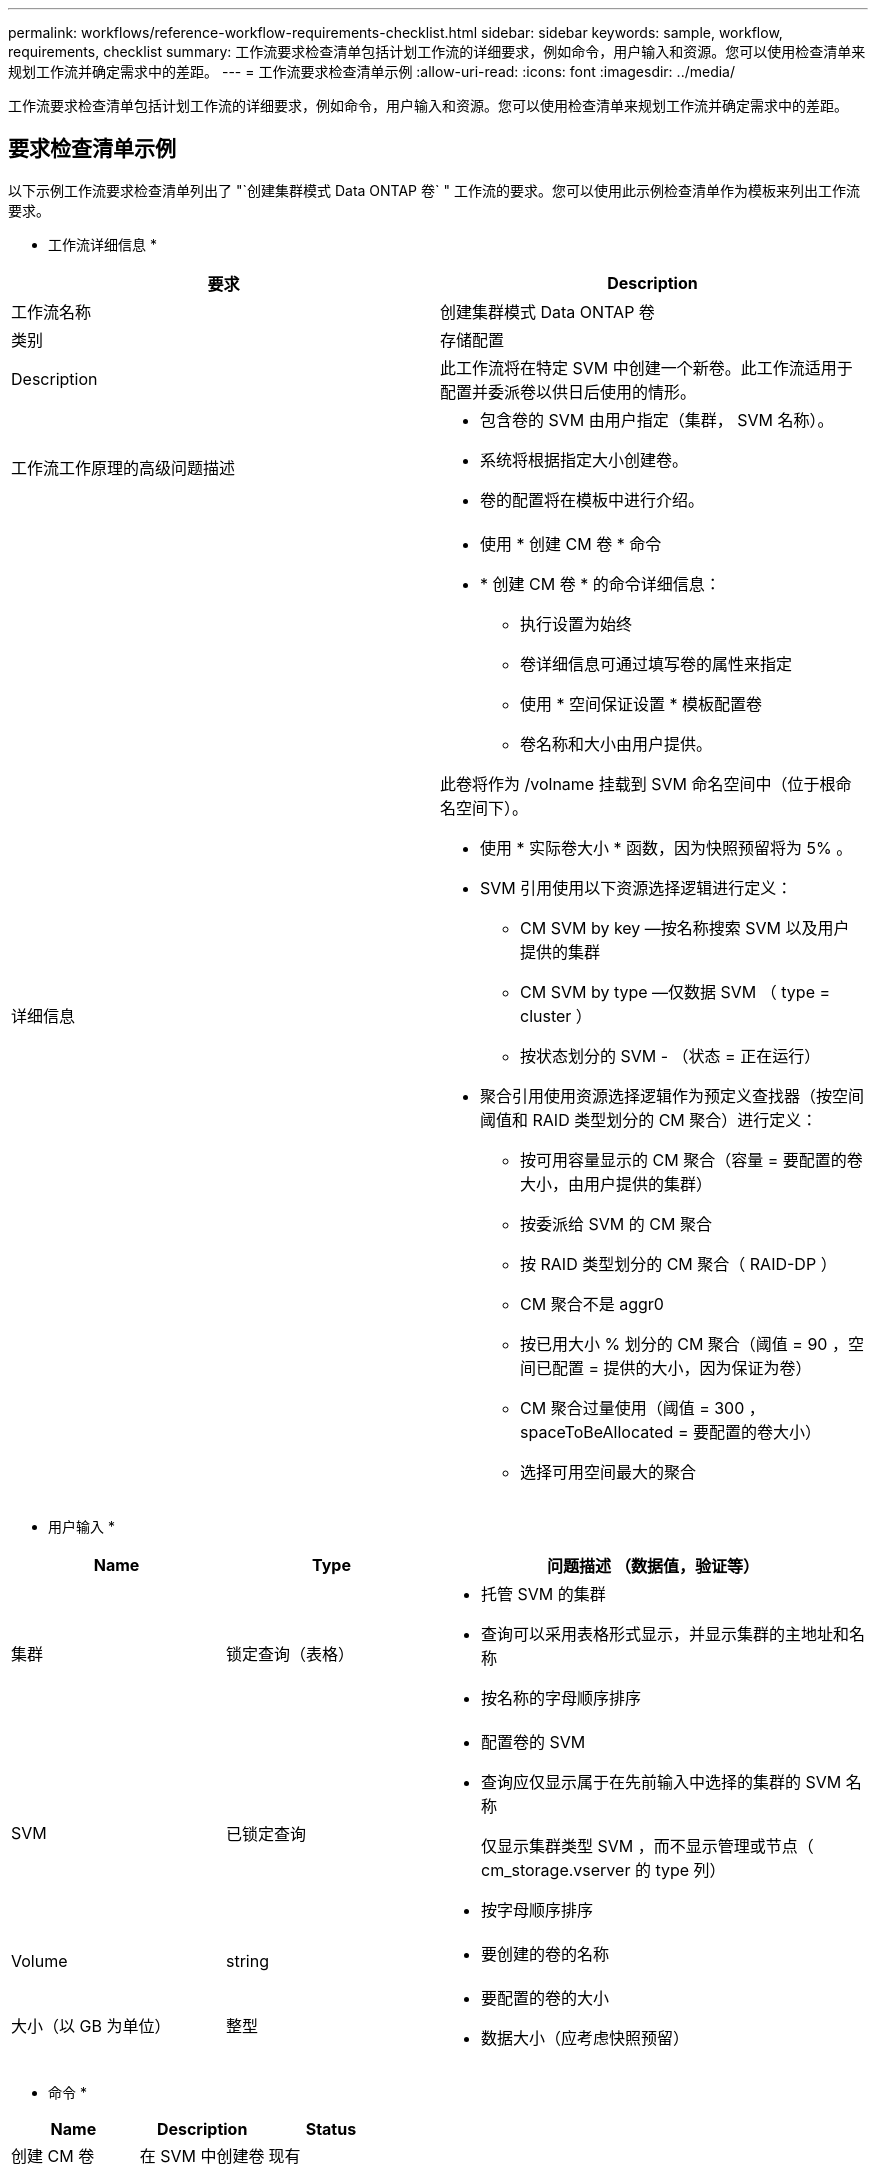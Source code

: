 ---
permalink: workflows/reference-workflow-requirements-checklist.html 
sidebar: sidebar 
keywords: sample, workflow, requirements, checklist 
summary: 工作流要求检查清单包括计划工作流的详细要求，例如命令，用户输入和资源。您可以使用检查清单来规划工作流并确定需求中的差距。 
---
= 工作流要求检查清单示例
:allow-uri-read: 
:icons: font
:imagesdir: ../media/


[role="lead"]
工作流要求检查清单包括计划工作流的详细要求，例如命令，用户输入和资源。您可以使用检查清单来规划工作流并确定需求中的差距。



== 要求检查清单示例

以下示例工作流要求检查清单列出了 "`创建集群模式 Data ONTAP 卷` " 工作流的要求。您可以使用此示例检查清单作为模板来列出工作流要求。

* 工作流详细信息 *

[cols="2*"]
|===
| 要求 | Description 


 a| 
工作流名称
 a| 
创建集群模式 Data ONTAP 卷



 a| 
类别
 a| 
存储配置



 a| 
Description
 a| 
此工作流将在特定 SVM 中创建一个新卷。此工作流适用于配置并委派卷以供日后使用的情形。



 a| 
工作流工作原理的高级问题描述
 a| 
* 包含卷的 SVM 由用户指定（集群， SVM 名称）。
* 系统将根据指定大小创建卷。
* 卷的配置将在模板中进行介绍。




 a| 
详细信息
 a| 
* 使用 * 创建 CM 卷 * 命令
* * 创建 CM 卷 * 的命令详细信息：
+
** 执行设置为始终
** 卷详细信息可通过填写卷的属性来指定
** 使用 * 空间保证设置 * 模板配置卷
** 卷名称和大小由用户提供。




此卷将作为 /volname 挂载到 SVM 命名空间中（位于根命名空间下）。

* 使用 * 实际卷大小 * 函数，因为快照预留将为 5% 。
* SVM 引用使用以下资源选择逻辑进行定义：
+
** CM SVM by key —按名称搜索 SVM 以及用户提供的集群
** CM SVM by type —仅数据 SVM （ type = cluster ）
** 按状态划分的 SVM - （状态 = 正在运行）


* 聚合引用使用资源选择逻辑作为预定义查找器（按空间阈值和 RAID 类型划分的 CM 聚合）进行定义：
+
** 按可用容量显示的 CM 聚合（容量 = 要配置的卷大小，由用户提供的集群）
** 按委派给 SVM 的 CM 聚合
** 按 RAID 类型划分的 CM 聚合（ RAID-DP ）
** CM 聚合不是 aggr0
** 按已用大小 % 划分的 CM 聚合（阈值 = 90 ，空间已配置 = 提供的大小，因为保证为卷）
** CM 聚合过量使用（阈值 = 300 ， spaceToBeAllocated = 要配置的卷大小）
** 选择可用空间最大的聚合




|===
* 用户输入 *

[cols="25h,25h,~"]
|===
| Name | Type | 问题描述 （数据值，验证等） 


 a| 
集群
 a| 
锁定查询（表格）
 a| 
* 托管 SVM 的集群
* 查询可以采用表格形式显示，并显示集群的主地址和名称
* 按名称的字母顺序排序




 a| 
SVM
 a| 
已锁定查询
 a| 
* 配置卷的 SVM
* 查询应仅显示属于在先前输入中选择的集群的 SVM 名称
+
仅显示集群类型 SVM ，而不显示管理或节点（ cm_storage.vserver 的 type 列）

* 按字母顺序排序




 a| 
Volume
 a| 
string
 a| 
* 要创建的卷的名称




 a| 
大小（以 GB 为单位）
 a| 
整型
 a| 
* 要配置的卷的大小
* 数据大小（应考虑快照预留）


|===
* 命令 *

[cols="3*"]
|===
| Name | Description | Status 


 a| 
创建 CM 卷
 a| 
在 SVM 中创建卷
 a| 
现有

|===
* 返回参数 *

[cols="2*"]
|===
| Name | 价值 


 a| 
Volume name
 a| 
已配置卷的名称



 a| 
Aggregate name
 a| 
选定聚合的名称



 a| 
Node name
 a| 
节点的名称



 a| 
Cluster name
 a| 
集群的名称

|===
* 差距和问题 *

[cols="5, 25"]
|===


 a| 
1.
 a| 



 a| 
2.
 a| 



 a| 
3.
 a| 



 a| 
4.
 a| 



 a| 
5.
 a| 

|===